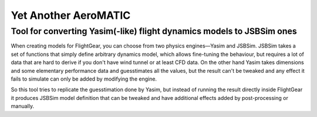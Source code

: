 =====================
Yet Another AeroMATIC
=====================

----------------------------------------------------------------------
Tool for converting Yasim(-like) flight dynamics models to JSBSim ones
----------------------------------------------------------------------

When creating models for FlightGear, you can choose from two physics
engines—Yasim and JSBSim. JSBSim takes a set of functions that simply
define arbitrary dynamics model, which allows fine-tuning the
behaviour, but requires a lot of data that are hard to derive if you
don't have wind tunnel or at least CFD data. On the other hand Yasim
takes dimensions and some elementary performance data and
guesstimates all the values, but the result can't be tweaked and
any effect it fails to simulate can only be added by modifying
the engine.

So this tool tries to replicate the guesstimation done by Yasim, but
instead of running the result directly inside FlightGear it produces
JSBSim model definition that can be tweaked and have additional
effects added by post-processing or manually.

.. FIXME: Add documentation...

